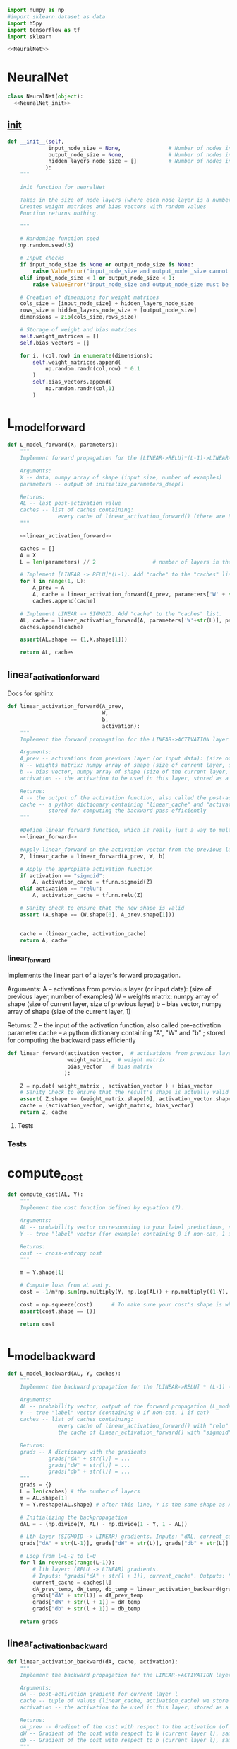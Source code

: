
#+BEGIN_SRC python :noweb yes :tangle neural.py
import numpy as np
#import sklearn.dataset as data
import h5py
import tensorflow as tf
import sklearn

<<NeuralNet>>

#+END_SRC


* NeuralNet
#+NAME: NeuralNet
#+BEGIN_SRC python :noweb yes
class NeuralNet(object):
  <<NeuralNet_init>>
#+END_SRC
** __init__
#+NAME: NeuralNet_init
#+BEGIN_SRC python
  def __init__(self,
               input_node_size = None,               # Number of nodes in input layer
               output_node_size = None,              # Number of nodes in output layer
               hidden_layers_node_size = []          # Number of nodes in each hidden layer
              ):
      """

      init function for neuralNet

      Takes in the size of node layers (where each node layer is a number of nodes)
      Creates weight matrices and bias vectors with random values
      Function returns nothing.

      """

      # Randomize function seed
      np.random.seed(3)

      # Input checks
      if input_node_size is None or output_node_size is None:
          raise ValueError("input_node_size and output_node _size cannot be None")
      elif input_node_size < 1 or output_node_size < 1:
          raise ValueError("input_node_size and output_node_size must be greater than 0")

      # Creation of dimensions for weight matrices
      cols_size = [input_node_size] + hidden_layers_node_size
      rows_size = hidden_layers_node_size + [output_node_size]
      dimensions = zip(cols_size,rows_size)

      # Storage of weight and bias matrices
      self.weight_matrices = []
      self.bias_vectors = []

      for i, (col,row) in enumerate(dimensions):
          self.weight_matrices.append(
              np.random.randn(col,row) * 0.1
          )
          self.bias_vectors.append(
              np.random.randn(col,1)
          )
#+END_SRC

* L_model_forward
#+BEGIN_SRC python
def L_model_forward(X, parameters):
    """
    Implement forward propagation for the [LINEAR->RELU]*(L-1)->LINEAR->SIGMOID computation

    Arguments:
    X -- data, numpy array of shape (input size, number of examples)
    parameters -- output of initialize_parameters_deep()

    Returns:
    AL -- last post-activation value
    caches -- list of caches containing:
                every cache of linear_activation_forward() (there are L-1 of them, indexed from 0 to L-1)
    """

    <<linear_activation_forward>>

    caches = []
    A = X
    L = len(parameters) // 2                  # number of layers in the neural network

    # Implement [LINEAR -> RELU]*(L-1). Add "cache" to the "caches" list.
    for l in range(1, L):
        A_prev = A
        A, cache = linear_activation_forward(A_prev, parameters['W' + str(l)], parameters['b' + str(l)], activation = "relu")
        caches.append(cache)

    # Implement LINEAR -> SIGMOID. Add "cache" to the "caches" list.
    AL, cache = linear_activation_forward(A, parameters['W'+str(L)], parameters['b'+str(L)], activation = "sigmoid")
    caches.append(cache)

    assert(AL.shape == (1,X.shape[1]))

    return AL, caches
#+END_SRC
** linear_activation_forward
 Docs for sphinx
 #+NAME: linear_activation_forward
 #+BEGIN_SRC python :noweb yes
   def linear_activation_forward(A_prev,
                                 W,
                                 b,
                                 activation):
       """
       Implement the forward propagation for the LINEAR->ACTIVATION layer

       Arguments:
       A_prev -- activations from previous layer (or input data): (size of previous layer, number of examples)
       W -- weights matrix: numpy array of shape (size of current layer, size of previous layer)
       b -- bias vector, numpy array of shape (size of the current layer, 1)
       activation -- the activation to be used in this layer, stored as a text string: "sigmoid" or "relu"

       Returns:
       A -- the output of the activation function, also called the post-activation value
       cache -- a python dictionary containing "linear_cache" and "activation_cache";
                stored for computing the backward pass efficiently
       """

       #Define linear forward function, which is really just a way to multiply matrices together
       <<linear_forward>>

       #Apply linear_forward on the activation vector from the previous layer using the given weight matrix and bias vector.
       Z, linear_cache = linear_forward(A_prev, W, b)  

       # Apply the appropiate activation function
       if activation == "sigmoid":
           A, activation_cache = tf.nn.sigmoid(Z)
       elif activation == "relu":
           A, activation_cache = tf.nn.relu(Z)

       # Sanity check to ensure that the new shape is valid
       assert (A.shape == (W.shape[0], A_prev.shape[1]))


       cache = (linear_cache, activation_cache)
       return A, cache
 #+END_SRC

*** linear_forward

 Implements the linear part of a layer's forward propagation.

 Arguments:
 A -- activations from previous layer (or input data): (size of previous layer, number of examples)
 W -- weights matrix: numpy array of shape (size of current layer, size of previous layer)
 b -- bias vector, numpy array of shape (size of the current layer, 1)

 Returns:
 Z -- the input of the activation function, also called pre-activation parameter
 cache -- a python dictionary containing "A", "W" and "b" ; stored for computing the backward pass efficiently
     
  #+NAME: linear_forward
  #+BEGIN_SRC python
    def linear_forward(activation_vector,  # activations from previous layer
                       weight_matrix,  # weight matrix
                       bias_vector   # bias matrix
                      ):

        Z = np.dot( weight_matrix , activation_vector ) + bias_vector
        # Sanity Check to ensure that the result's shape is actually valid
        assert( Z.shape == (weight_matrix.shape[0], activation_vector.shape[1]) )
        cache = (activation_vector, weight_matrix, bias_vector)
        return Z, cache
  #+END_SRC

**** Tests

*** Tests


* compute_cost
#+BEGIN_SRC python
def compute_cost(AL, Y):
    """
    Implement the cost function defined by equation (7).

    Arguments:
    AL -- probability vector corresponding to your label predictions, shape (1, number of examples)
    Y -- true "label" vector (for example: containing 0 if non-cat, 1 if cat), shape (1, number of examples)

    Returns:
    cost -- cross-entropy cost
    """

    m = Y.shape[1]

    # Compute loss from aL and y.
    cost = -1/m*np.sum(np.multiply(Y, np.log(AL)) + np.multiply((1-Y), np.log(1-AL)))

    cost = np.squeeze(cost)      # To make sure your cost's shape is what we expect (e.g. this turns [[17]] into 17).
    assert(cost.shape == ())

    return cost
#+END_SRC

* L_model_backward
#+NAME: L_model_backward
#+BEGIN_SRC python
def L_model_backward(AL, Y, caches):
    """
    Implement the backward propagation for the [LINEAR->RELU] * (L-1) -> LINEAR -> SIGMOID group

    Arguments:
    AL -- probability vector, output of the forward propagation (L_model_forward())
    Y -- true "label" vector (containing 0 if non-cat, 1 if cat)
    caches -- list of caches containing:
                every cache of linear_activation_forward() with "relu" (it's caches[l], for l in range(L-1) i.e l = 0...L-2)
                the cache of linear_activation_forward() with "sigmoid" (it's caches[L-1])

    Returns:
    grads -- A dictionary with the gradients
             grads["dA" + str(l)] = ...
             grads["dW" + str(l)] = ...
             grads["db" + str(l)] = ...
    """
    grads = {}
    L = len(caches) # the number of layers
    m = AL.shape[1]
    Y = Y.reshape(AL.shape) # after this line, Y is the same shape as AL

    # Initializing the backpropagation
    dAL = - (np.divide(Y, AL) - np.divide(1 - Y, 1 - AL))

    # Lth layer (SIGMOID -> LINEAR) gradients. Inputs: "dAL, current_cache". Outputs: "grads["dAL-1"], grads["dWL"], grads["dbL"]
    grads["dA" + str(L-1)], grads["dW" + str(L)], grads["db" + str(L)] = linear_activation_backward(dAL, current_cache, activation = "sigmoid")

    # Loop from l=L-2 to l=0
    for l in reversed(range(L-1)):
        # lth layer: (RELU -> LINEAR) gradients.
        # Inputs: "grads["dA" + str(l + 1)], current_cache". Outputs: "grads["dA" + str(l)] , grads["dW" + str(l + 1)] , grads["db" + str(l + 1)]
        current_cache = caches[l]
        dA_prev_temp, dW_temp, db_temp = linear_activation_backward(grads["dA" + str(L-1)], caches[l], activation = "relu")
        grads["dA" + str(l)] = dA_prev_temp
        grads["dW" + str(l + 1)] = dW_temp
        grads["db" + str(l + 1)] = db_temp

    return grads
#+END_SRC

** linear_activation_backward
 #+NAME: linear_activation_backward
 #+BEGIN_SRC python
 def linear_activation_backward(dA, cache, activation):
     """
     Implement the backward propagation for the LINEAR->ACTIVATION layer.

     Arguments:
     dA -- post-activation gradient for current layer l
     cache -- tuple of values (linear_cache, activation_cache) we store for computing backward propagation efficiently
     activation -- the activation to be used in this layer, stored as a text string: "sigmoid" or "relu"

     Returns:
     dA_prev -- Gradient of the cost with respect to the activation (of the previous layer l-1), same shape as A_prev
     dW -- Gradient of the cost with respect to W (current layer l), same shape as W
     db -- Gradient of the cost with respect to b (current layer l), same shape as b
     """
     linear_cache, activation_cache = cache

     if activation == "relu":
         dZ = relu_backward(dA, activation_cache)
         dA_prev, dW, db = linear_backward(dZ, linear_cache)

     elif activation == "sigmoid":
         dZ = sigmoid_backward(dA, activation_cache)
         dA_prev, dW, db = linear_backward(dZ, linear_cache)

     return dA_prev, dW, db
 #+END_SRC

*** linear_backward
  #+NAME: linear_backward
  #+BEGIN_SRC python
  def linear_backward(dZ, cache):
      """
      Implement the linear portion of backward propagation for a single layer (layer l)

      Arguments:
      dZ -- Gradient of the cost with respect to the linear output (of current layer l)
      cache -- tuple of values (A_prev, W, b) coming from the forward propagation in the current layer

      Returns:
      dA_prev -- Gradient of the cost with respect to the activation (of the previous layer l-1), same shape as A_prev
      dW -- Gradient of the cost with respect to W (current layer l), same shape as W
      db -- Gradient of the cost with respect to b (current layer l), same shape as b
      """
      A_prev, W, b = cache
      m = A_prev.shape[1]

      dW = 1/m * np.dot(dZ, A_prev.T)
      db = 1/m*np.sum(dZ, axis = 1, keepdims = True)
      dA_prev = np.dot(W.T, dZ)

      assert (dA_prev.shape == A_prev.shape)
      assert (dW.shape == W.shape)
      assert (db.shape == b.shape)

      return dA_prev, dW, db
  #+END_SRC

* update_parameters
#+BEGIN_SRC python
def update_parameters(parameters, grads, learning_rate):
    """
    Update parameters using gradient descent

    Arguments:
    parameters -- python dictionary containing your parameters
    grads -- python dictionary containing your gradients, output of L_model_backward

    Returns:
    parameters -- python dictionary containing your updated parameters
                  parameters["W" + str(l)] = ...
                  parameters["b" + str(l)] = ...
    """

    L = len(parameters) // 2 # number of layers in the neural network

    # Update rule for each parameter. Use a for loop.
    for l in range(L):
        parameters["W" + str(l+1)] -= learning_rate*grads["dW" + str(l+1)]
        parameters["b" + str(l+1)] -= learning_rate*grads["db" + str(l+1)]
    return parameters

#+END_SRC

* relu_backward
#+BEGIN_SRC python
def relu_backward(dA, cache):
    """
    Implement the backward propagation for a single RELU unit.

    Arguments:
    dA -- post-activation gradient, of any shape
    cache -- 'Z' where we store for computing backward propagation efficiently

    Returns:
    dZ -- Gradient of the cost with respect to Z
    """

    Z = cache
    dZ = np.array(dA, copy=True) # just converting dz to a correct object.

    # When z <= 0, you should set dz to 0 as well.
    dZ[Z <= 0] = 0

    assert (dZ.shape == Z.shape)

    return dZ
#+END_SRC

* sigmoid_backward
#+BEGIN_SRC python
def sigmoid_backward(dA, cache):
    """
    Implement the backward propagation for a single SIGMOID unit.

    Arguments:
    dA -- post-activation gradient, of any shape
    cache -- 'Z' where we store for computing backward propagation efficiently

    Returns:
    dZ -- Gradient of the cost with respect to Z
    """

    Z = cache

    s = 1/(1+np.exp(-Z))
    dZ = dA * s * (1-s)

    assert (dZ.shape == Z.shape)

    return dZ

#+END_SRC

* predict
#+BEGIN_SRC python
def predict(X, Y, parameters):
    """
    This function is used to predict the results of a  L-layer neural network.

    Arguments:
    X -- data set of examples you would like to label
    Y -- labels from trained model
    parameters -- parameters of the trained model

    Returns:
    p -- predictions for the given dataset X
    """

    m = X.shape[1]
    n = len(parameters) // 2 # number of layers in the neural network
    p = np.zeros((1,m))

    # Forward propagation
    probas, caches = L_model_forward(X, parameters)


    # convert probas to 0/1 predictions
    for i in range(0, probas.shape[1]):
        if probas[0,i] > 0.5:
            p[0,i] = 1
        else:
            p[0,i] = 0

    #print results
    #print ("predictions: " + str(p))
    #print ("true labels: " + str(y))
    print("Accuracy: "  + str(np.sum((p == Y)/m)))

    return p
#+END_SRC
